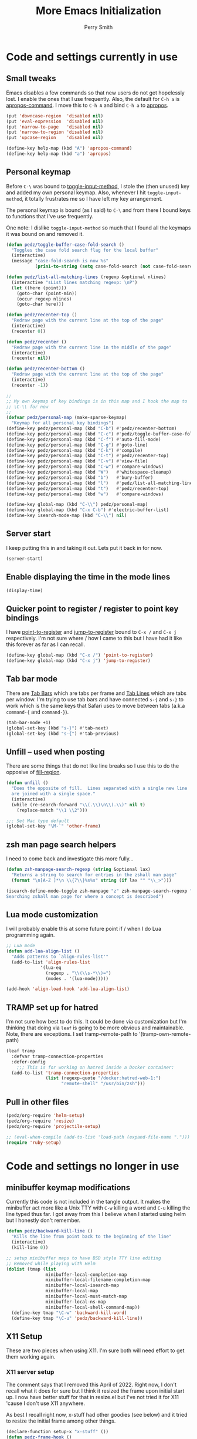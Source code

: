 #+PROPERTY: header-args:emacs-lisp :comments link :tangle yes
#+STARTUP: content
#+TITLE:  More Emacs Initialization
#+AUTHOR: Perry Smith
#+EMAIL:  pedz@easesoftware.com

* Code and settings currently in use
** Small tweaks

Emacs disables a few commands so that new users do not get hopelessly
lost.  I enable the ones that I use frequently.  Also, the default for
~C-h a~ is [[elisp:(describe-function 'apropos-command)][apropos-command]].  I move this to ~C-h A~ and bind ~C-h a~
to [[elisp:(describe-function 'apropos)][apropos]].

#+begin_src emacs-lisp
  (put 'downcase-region  'disabled nil)
  (put 'eval-expression  'disabled nil)
  (put 'narrow-to-page   'disabled nil)
  (put 'narrow-to-region 'disabled nil)
  (put 'upcase-region    'disabled nil)

  (define-key help-map (kbd "A") 'apropos-command)
  (define-key help-map (kbd "a") 'apropos)
#+end_src

** Personal keymap

Before ~C-\~ was bound to [[elisp:(describe-function 'toggle-input-method)][toggle-input-method]], I stole the (then
unused) key and added my own personal keymap.  Also, whenever I hit
~toggle-input-method~, it totally frustrates me so I have left my key
arrangement.

The personal keymap is bound (as I said) to ~C-\~ and from there I
bound keys to functions that I've use frequently.

One note: I dislike ~toggle-input-method~ so much that I found all the
keymaps it was bound on and removed it.

#+begin_src emacs-lisp
  (defun pedz/toggle-buffer-case-fold-search ()
    "Toggles the case fold search flag for the local buffer"
    (interactive)
    (message "case-fold-search is now %s"
             (prin1-to-string (setq case-fold-search (not case-fold-search)))))

  (defun pedz/list-all-matching-lines (regexp &optional nlines)
    (interactive "sList lines matching regexp: \nP")
    (let ((here (point)))
      (goto-char (point-min))
      (occur regexp nlines)
      (goto-char here)))

  (defun pedz/recenter-top ()
    "Redraw page with the current line at the top of the page"
    (interactive)
    (recenter 0))

  (defun pedz/recenter ()
    "Redraw page with the current line in the middle of the page"
    (interactive)
    (recenter nil))

  (defun pedz/recenter-bottom ()
    "Redraw page with the current line at the top of the page"
    (interactive)
    (recenter -1))

  ;;
  ;; My own keymap of key bindings is in this map and I hook the map to
  ;; \C-\\ for now
  ;;
  (defvar pedz/personal-map (make-sparse-keymap)
    "Keymap for all personal key bindings")
  (define-key pedz/personal-map (kbd "C-b") #'pedz/recenter-bottom)
  (define-key pedz/personal-map (kbd "C-c") #'pedz/toggle-buffer-case-fold-search)
  (define-key pedz/personal-map (kbd "C-f") #'auto-fill-mode)
  (define-key pedz/personal-map (kbd "C-g") #'goto-line)
  (define-key pedz/personal-map (kbd "C-k") #'compile)
  (define-key pedz/personal-map (kbd "C-t") #'pedz/recenter-top)
  (define-key pedz/personal-map (kbd "C-v") #'view-file)
  (define-key pedz/personal-map (kbd "C-w") #'compare-windows)
  (define-key pedz/personal-map (kbd "W")   #'whitespace-cleanup)
  (define-key pedz/personal-map (kbd "b")   #'bury-buffer)
  (define-key pedz/personal-map (kbd "l")   #'pedz/list-all-matching-lines)
  (define-key pedz/personal-map (kbd "t")   #'pedz/recenter-top)
  (define-key pedz/personal-map (kbd "w")   #'compare-windows)

  (define-key global-map (kbd "C-\\") pedz/personal-map)
  (define-key global-map (kbd "C-x C-b") #'electric-buffer-list)
  (define-key isearch-mode-map (kbd "C-\\") nil)
#+end_src

** Server start

I keep putting this in and taking it out.  Lets put it back in for
now.

#+begin_src emacs-lisp
  (server-start)
#+end_src

** Enable displaying the time in the mode lines

#+begin_src emacs-lisp
  (display-time)
#+end_src

** Quicker point to register / register to point key bindings

I have [[elisp:(describe-function 'point-to-register)][point-to-register]] and [[elisp:(describe-function 'jump-to-register)][jump-to-register]] bound to ~C-x /~ and
~C-x j~ respectively.  I'm not sure where / how I came to this but I
have had it like this forever as far as I can recall.

#+begin_src emacs-lisp
  (define-key global-map (kbd "C-x /") 'point-to-register)
  (define-key global-map (kbd "C-x j") 'jump-to-register)
#+end_src

** Tab bar mode

There are [[info:emacs#Tab Bars][Tab Bars]] which are tabs per frame and  [[info:emacs#Tab Line][Tab Lines]] which are
tabs per window.  I'm trying to use tab bars and have connected ~s-{~
and ~s-}~ to work which is the same keys that Safari uses to move
between tabs (a.k.a ~command-{~ and ~command-}~).

#+begin_src emacs-lisp
  (tab-bar-mode +1)
  (global-set-key (kbd "s-}") #'tab-next)
  (global-set-key (kbd "s-{") #'tab-previous)
#+end_src

** Unfill -- used when posting

There are some things that do not like line breaks so I use this to do
the opposive of [[elisp:(describe-function 'fill-region)][fill-region]].

#+begin_src emacs-lisp
  (defun unfill ()
    "Does the opposite of fill.  Lines separated with a single new line
    are joined with a single space."
    (interactive)
    (while (re-search-forward "\\(.\\)\n\\(.\\)" nil t)
      (replace-match "\\1 \\2")))

  ;;; Set Mac type default
  (global-set-key "\M-`" 'other-frame)
#+end_src

** zsh man page search helpers

I need to come back and investigate this more fully...

#+begin_src emacs-lisp
  (defun zsh-manpage-search-regexp (string &optional lax)
    "Returns a string to search for entries in the zshall man page"
    (format "\n[A-Z ]*\n \\{7\\}%s%s" string (if lax "" "\\_>")))

  (isearch-define-mode-toggle zsh-manpage "z" zsh-manpage-search-regexp "\
  Searching zshall man page for where a concept is described")
#+end_src

** Lua mode customization

I will probably enable this at some future point if / when I do Lua
programming again.

#+begin_src emacs-lisp :tangle no
  ;; Lua mode
  (defun add-lua-align-list ()
    "Adds patterns to `align-rules-list'"
    (add-to-list 'align-rules-list
               '(lua-eq
                 (regexp . "\\(\\s-*\\)=")
                 (modes . '(lua-mode)))))

  (add-hook 'align-load-hook 'add-lua-align-list)
#+end_src

** TRAMP set up for hatred

I'm not sure how best to do this.  It could be done via customization
but I'm thinking that doing via ~leaf~ is going to be more obvious and
maintainable.  Note, there are exceptions.  I set tramp-remote-path to
'(tramp-own-remote-path)

#+begin_src emacs-lisp
  (leaf tramp
    :defvar tramp-connection-properties
    :defer-config
      ;;; This is for working on hatred inside a Docker container:
    (add-to-list 'tramp-connection-properties
                 (list (regexp-quote "/docker:hatred-web-1:")
                       "remote-shell" "/usr/bin/zsh")))
#+end_src

** Pull in other files

#+begin_src emacs-lisp
  (pedz/org-require 'helm-setup)
  (pedz/org-require 'resize)
  (pedz/org-require 'projectile-setup)
#+end_src

#+begin_src emacs-lisp :tangle no
  ;; (eval-when-compile (add-to-list 'load-path (expand-file-name ".")))
  (require 'ruby-setup)
#+end_src

* Code and settings no longer in use
:PROPERTIES:
:VISIBILITY: folded
:END:

** minibuffer keymap modifications

Currently this code is not included in the tangle output.  It makes
the minibuffer act more like a Unix TTY with ~C-w~ killing a word and
~C-u~ killing the line typed thus far.  I got away from this I believe
when I started using helm but I honestly don't remember.

#+begin_src emacs-lisp :tangle no
  (defun pedz/backward-kill-line ()
    "Kills the line from point back to the beginning of the line"
    (interactive)
    (kill-line 0))

  ;; setup minibuffer maps to have BSD style TTY line editing
  ;; Removed while playing with Helm
  (dolist (tmap (list
                 minibuffer-local-completion-map
                 minibuffer-local-filename-completion-map
                 minibuffer-local-isearch-map
                 minibuffer-local-map
                 minibuffer-local-must-match-map
                 minibuffer-local-ns-map
                 minibuffer-local-shell-command-map))
    (define-key tmap "\C-w" 'backward-kill-word)
    (define-key tmap "\C-u" 'pedz/backward-kill-line))
#+end_src
** X11 Setup
These are two pieces when using X11.  I'm sure both will need effort
to get them working again.

*** X11 server setup

The comment says that I removed this April of 2022.  Right now, I
don't recall what it does for sure but I think it resized the frame
upon initial start up.  I now have better stuff for that in
resize.el but I've not tried it for X11 'cause I don't use X11
anywhere.

As best I recall right now, x-stuff had other goodies (see below) and
it tried to resize the initial frame among other things.

#+begin_src emacs-lisp :tangle no
  (declare-function setup-x "x-stuff" ())
  (defun pedz-frame-hook ()
    (interactive)
    (if (or (eq window-system 'x)
            (eq window-system 'ns))
        (progn
          (require 'x-stuff)
          (setup-x))))
  (add-hook 'server-after-make-frame-hook #'pedz-frame-hook)
#+end_src

*** Random background color

I use to have it so that new frames, including the initial frame,
would have a random pastel background color.  I did this with xterm as
well.  Ahhhh... the fun I use to have.

#+begin_src emacs-lisp :tangle no
  ;;;
  ;;; Use to be part of x-stuff.el but I just removed the file and put
  ;;; what was useful here.
  ;;;
  (defvar favorite-colors (list "DarkSlateGray1"
                                "LavenderBlush2"
                                "LightBlue1"
                                "LightCyan2"
                                "LightSteelBlue1"
                                "LightYellow2"
                                "SlateGray1"
                                "bisque"
                                "bisque1"
                                "cornsilk2"
                                "gray90"
                                "honeydew2"
                                "seashell2"
                                "thistle2"
                                "wheat1")
    "List of my favorite background colors")

  (defun pick-random-color ()
    "Picks a random color from favorite-colors"
    (nth (random (length favorite-colors)) favorite-colors))
#+end_src

** Removed remapping of hide emacs and hide others

This is no longer needed / wanted.  I use to have the meta key the
same as the command key next to the space bar.  But that was
inconsistent with how the Terminal worked and that affected me using
zsh.  So now I have meta as Option which is more normal.  Note that
for a Windows style keyboards, I still need to go into Apple => System
Preferences => Keyboard => Modifier Keys... and rearrange the
"Windows" key but I don't need to do anything for an Apple keyboard
such as one on a Mac laptop.

What this did was hooked hide and hide others back up to the command-h
and shift-command-h keys.

#+begin_src emacs-lisp :tangle no
  (if (eq window-system 'ns)
      (progn
        (define-key global-map [?\M-h] 'ns-do-hide-emacs)
        (define-key global-map [?\M-\s-h] 'ns-do-hide-others)))
#+end_src
** Unix find

Again -- not used anymore.  This was an interesting programming
exercise for me in lisp.  It uses true tail recursion so the lisp
interpreter should be happy with it.  As the big comment days, it
tries to re-implement the Unix find command but I've discovered that
Helm and other tools work better.  Plus, zsh's ~**~ pattern is so fast
that I rarely need to use find.

#+begin_src emacs-lisp :tangle no
  (defun unix-find ( dir &optional filter dont-add-self)
    "Acts similar to the unix find command.  Starting from DIR,
      recursively descends the file system calling FILTER.  Returns a list
      of file entries like directory-files-and-attributes returns.  FILTER
      is called with each file entry.  If it returns true, the file entry
      is added to the list that is returned.  This is a recursive
      function.  A third argument, if false, tests and adds DIR to the
      result list. FILTER defaults to t (return all files)"
    ;; Copyright Perry Smith, 2007
    ;; Aug 19, 2007

    ;; Default filter is to return everything
    (unless filter
      (setq filter (function (lambda (file) t))))
  
    ;; Set result to dir plus its attributes if appropriate
    (let* ((temp-file (unless dont-add-self
                        (cons dir (file-attributes dir))))
           (result (unless (or dont-add-self
                               (not (funcall filter temp-file)))
                     (list temp-file))))

      ;; For each file in the directory, we call the lambda function
      (mapc
       (function (lambda (file)
                   ;; pick out file-name and is-dir.  Create full-name
                   ;; which is "dir/file-name"
                   (let* ((file-name (nth 0 file))
                          (full-name (concat dir "/" file-name))
                          (is-dir (nth 1 file)))

                     ;; for . and .. we do nothing
                     (unless (or (string-equal file-name ".")
                                 (string-equal file-name ".."))

                       ;; call filter to see if file should be added to
                       ;; the result list.  We add a modified version of
                       ;; file by changing the file name to be the full
                       ;; path relative to the origin.
                       (if (funcall filter file)
                           (setq result (cons (cons full-name 
                                                    (cdr file))
                                              result)))

                       ;; If file is a directory, recursively call
                       ;; ourselves.  We pass t as the third argument
                       ;; because we have already added this file to the
                       ;; result list.  We append what the recursive
                       ;; calls returns with the results we have so far.
                       (if is-dir
                           (setq result (append result
                                                (unix-find full-name filter t))))))))
       (directory-files-and-attributes dir nil nil t))
      ;; return the result
      result))
#+end_src
** grep files alias for Rails files

This one might get reused.  It creates an alias that can be used when
grep is used to filter the source files for Rails: Ruby files, ERB
templates, javascript files, CSS files and SASS files.  It is removed
because I quit working on Rails but since I am back at working on
Rails, this might be useful -- although, if I'm sitting at the top of
a Rails directory structure, I don't see it omitting a high percentage
of files so what's the point?

#+begin_src emacs-lisp :tangle no
  (eval-when-compile (defvar grep-files-aliases))
  (eval-after-load 'grep
    '(add-to-list 'grep-files-aliases (cons "rails" "*.rb *.erb *.js *.css *.scss")))
#+end_src
** Arrow keys to move between windows

You can set things up so that the arrow keys move between windows
within a frame.  I never go use to these and so they are not active
currently.  I'm also trying to use tabs now instead of multiple
windows.

#+begin_src emacs-lisp :tangle no
  (windmove-default-keybindings)
#+end_src
** Snapper hooks

I'm keeping this here just because it creates a tear in my eye.
[[https://github.com/pedz/Snapper][Snapper]] is a program I wrote to help analyze =IBM AIX snaps=.
Glorious days.  But... long past.

Anyhow, it would put out colored lines so I hooked this up so that I
could see the colors within Emacs.

#+begin_src emacs-lisp :tangle no
  (defun display-ansi-colors ()
    (interactive)
    (require 'ansi-color)
    (ansi-color-apply-on-region (point-min) (point-max)))
#+end_src
** Doxymacs rigging

[[https://doxymacs.sourceforge.net][Doxymacs]] appears to be an integration of Doxegen and Emacs but I don't
think I've used this since the SATA project back in 2006.

#+begin_src emacs-lisp :tangle no
  (if (file-directory-p "/usr/local/share/emacs/site-lisp")
      (progn
        (declare-function doxymacs-mode "doxymacs"  (&optional arg))
        (declare-function doxymacs-font-lock "doxymacs" nil)
        (autoload 'doxymacs-mode "doxymacs"
          "Minor mode for using/creating Doxygen documentation.
    To submit a problem report, request a feature or get support, please
    visit doxymacs' homepage at http://doxymacs.sourceforge.net/.
  
    To see what version of doxymacs you are running, enter
    `\\[doxymacs-version]'.
  
    In order for `doxymacs-lookup' to work you will need to customise the
    variable `doxymacs-doxygen-dirs'.
  
    Key bindings:
    \\{doxymacs-mode-map}" t)
        (autoload 'doxymacs-font-lock "doxymacs"
          "Turn on font-lock for Doxygen keywords.")
        (add-to-list 'load-path "/usr/local/share/emacs/site-lisp")
        (add-hook 'c-mode-common-hook 'doxymacs-mode)
        (defun my-doxymacs-font-lock-hook ()
          (if (or (eq major-mode 'c-mode) (eq major-mode 'c++-mode))
              (doxymacs-font-lock)))
        (add-hook 'font-lock-mode-hook 'my-doxymacs-font-lock-hook)))
#+end_src
** Old Carbon URL Processing

I use to compile Emacs with [[https://bitbucket.org/mituharu/emacs-mac/src/master/][Mitsuharu Yamamoto]] Carbon modifications.
This would then allow Emacs to receive Apple Events which I used to
capture URLs generated by [[https://github.com/indirect/rails-footnotes][rails-footnotes]].

This past week in fact, I have submitted three pull-requests / feature
requests to impliment the same concept in the existing Cocoa
(a.k.a. NextStep) framework.  I'll leave this here for historical
reference.

#+begin_src emacs-lisp :tangle no
  (require 'url)

  (if (and
       (fboundp 'mac-event-ae)
       (fboundp 'mac-ae-text)
       (fboundp 'mac-resume-apple-event))
      (defun mac-ae-get-url (event)
        "Open the URL specified by the Apple event EVENT.
    Currently the `mailto' and `txmt' schemes are supported."
        (interactive "e")
        (let* ((ae (mac-event-ae event))
               (the-text (mac-ae-text ae))
               (parsed-url (url-generic-parse-url the-text))
               (the-url-type (url-type parsed-url)))
          (cl-case (intern the-url-type)
            (mailto
             (progn
               (url-mailto parsed-url)
               (select-frame-set-input-focus (selected-frame))))
            (txmt
             (let* ((not-used (string-match "txmt://open\\?url=file://\\([^&]*\\)\\(&line=\\([0-9]*\\)\\)?" the-text))
                    (file-name (match-string 1 the-text))
                    (lineno (match-string 3 the-text)))
               (if (null file-name)
                   (message "Bad txmt URL: %s" the-text)
                 (find-file file-name)
                 (goto-char (point-min))
                 (if lineno
                     (forward-line (1- (string-to-number lineno))))
                 (select-frame-set-input-focus (selected-frame)))))
            (t (mac-resume-apple-event ae t)))))
    )
#+end_src
** Old patterns to speed up rgrep

At one point, I was using rgrep a lot and needed to speed things up as
well as screen out unwanted results so I developed these functions to
add and delete patterns from [[elisp:(describe-variable 'grep-find-ignored-files)][grep-find-ignored-files]] and [[elisp:(describe-variable
 'grep-find-ignored-directories)][grep-find-ignored-directories]].

#+begin_src emacs-lisp :tangle no
  (defun rgrep-exclude-log-files ()
    "Add *.log to `grep-find-ignored-files'"
    (interactive)
    (add-to-list 'grep-find-ignored-files "*.log"))

  (defun rgrep-include-log-files ()
    "Remove *.log from `grep-find-ignored-files'"
    (interactive)
    (setq grep-find-ignored-files (delete "*.log" grep-find-ignored-files)))

  (defun rgrep-exclude-molecule-files ()
    "Add \"molecule\" to `grep-find-ignored-directories'"
    (interactive)
    (add-to-list 'grep-find-ignored-directories "molecule"))

  (defun rgrep-include-molecule-files ()
    "Remove \"molecule\" from `grep-find-ignored-directories'"
    (interactive)
    (setq grep-find-ignored-directories (remove "molecule" grep-find-ignored-directories)))

  (defun rgrep-exclude-node_modules-files ()
    "Add \"node_modules\" to `grep-find-ignored-directories'"
    (interactive)
    (add-to-list 'grep-find-ignored-directories "node_modules"))

  (defun rgrep-include-node_modules-files ()
    "Remove \"node_modules\" from `grep-find-ignored-directories'"
    (interactive)
    (setq grep-find-ignored-directories (remove "node_modules" grep-find-ignored-directories)))

  (defun rgrep-exclude-cache-files ()
    "Add \"cache\" to `grep-find-ignored-directories'"
    (interactive)
    (add-to-list 'grep-find-ignored-directories "cache"))

  (defun rgrep-include-cache-files ()
    "Remove \"cache\" from `grep-find-ignored-directories'"
    (interactive)
    (setq grep-find-ignored-directories (remove "cache" grep-find-ignored-directories)))
#+end_src
** magit-list-repositories helper

Magit's [[elisp:(describe-function 'magit-list-repositories)][magit-list-repositories]] displays a list of repositories and
can be customized.  I used the code below at State Street to customize
the list.  I no longer use it but kept it for possible future
reference.

#+begin_src emacs-lisp :tangle no
  ;;; These are two variables I customized
  '(magit-repolist-columns
    '(("Name" 42 magit-repolist-column-ident nil)
      ("Branch" 25 magit-repolist-column-branch nil)
      ("D" 1 magit-repolist-column-dirty
       ((:help-echo "uNtracked Unstaged Staged")))
      ("B<R" 3 magit-repolist-column-unpulled-from-pushremote
       ((:right-align t)
        (:help-echo "Remote changes not in branch")))
      ("B>R" 3 magit-repolist-column-unpushed-to-pushremote
       ((:right-align t)
        (:help-echo "Local changes not in remote")))
      ("B<U" 3 magit-repolist-column-unpulled-from-upstream
       ((:right-align t)
        (:help-echo "Upstream changes not in branch")))
      ("B>U" 3 magit-repolist-column-unpushed-to-upstream
       ((:right-align t)
        (:help-echo "Local changes not in upstream")))
      ("Link" 10 magit-repolist-column-url
       ((:right-align t)
        (:help-echo "Link to repo")))))

  '(magit-repository-directories '(("/Users/pedz/git/TNC" . 2)))

  ;;; This is a function that is called via the customized variables
  (defun magit-repolist-column-url (_id)
    (let* ((map (make-sparse-keymap))
           (branch (magit-get-current-branch))
           (remote (magit-get "branch" branch "remote"))
           (fork (magit-get-push-remote branch))
           temp1 temp2 temp3 temp4 url)
      (if (null (or fork remote))
          "------"
        (setq temp1 (magit-get "remote" (or fork remote) "url")
              temp2 (replace-regexp-in-string ":" "/" temp1)
              temp3 (replace-regexp-in-string "git@" "https://" temp2)
              temp4 (replace-regexp-in-string "\\.git" "" temp3)
              url (format "%s/tree/%s" temp4 branch))
        (define-key map (kbd "<mouse-2>")
          `(lambda ()
             (interactive)
             (browse-url ,url)))
        (propertize "url =>"
                    'mouse-face 'highlight
                    'help-echo (format "visit %s" url)
                    'keymap map))))
#+end_src

* Provide pedz
#+begin_src emacs-lisp
  (provide 'pedz)
#+end_src
